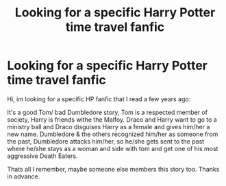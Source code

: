 #+TITLE: Looking for a specific Harry Potter time travel fanfic

* Looking for a specific Harry Potter time travel fanfic
:PROPERTIES:
:Author: Annoura8
:Score: 2
:DateUnix: 1612962501.0
:DateShort: 2021-Feb-10
:FlairText: What's That Fic?
:END:
Hi, im looking for a specific HP fanfic that I read a few years ago:

It's a good Tom/ bad Dumbledore story, Tom is a respected member of society, Harry is friends withe the Malfoy. Draco and Harry want to go to a ministry ball and Draco disguises Harry as a female and gives him/her a new name. Dumbledore & the others recognized him/her as someone from the past, Dumbledore attacks him/her, so he/she gets sent to the past where he/she stays as a woman and side with tom and get one of his most aggressive Death Eaters.

Thats all I remember, maybe someone else members this story too. Thanks in advance.


